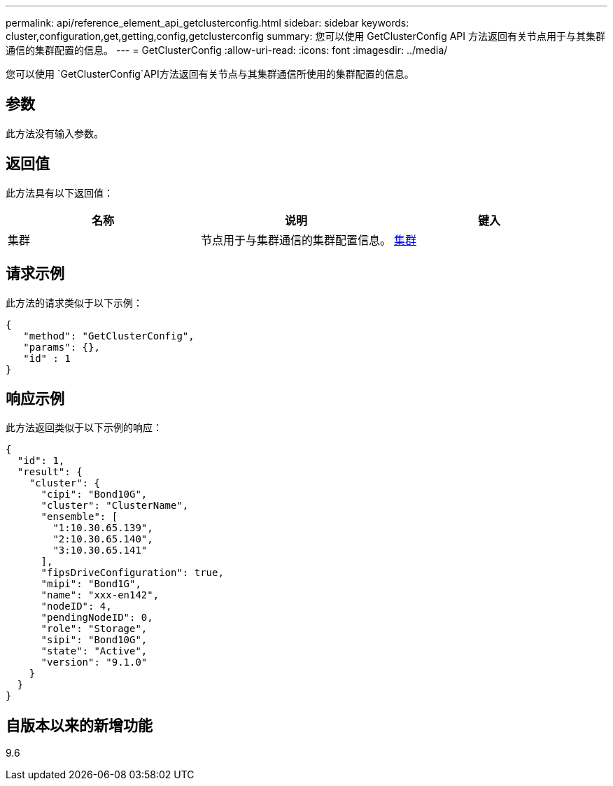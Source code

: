 ---
permalink: api/reference_element_api_getclusterconfig.html 
sidebar: sidebar 
keywords: cluster,configuration,get,getting,config,getclusterconfig 
summary: 您可以使用 GetClusterConfig API 方法返回有关节点用于与其集群通信的集群配置的信息。 
---
= GetClusterConfig
:allow-uri-read: 
:icons: font
:imagesdir: ../media/


[role="lead"]
您可以使用 `GetClusterConfig`API方法返回有关节点与其集群通信所使用的集群配置的信息。



== 参数

此方法没有输入参数。



== 返回值

此方法具有以下返回值：

|===
| 名称 | 说明 | 键入 


 a| 
集群
 a| 
节点用于与集群通信的集群配置信息。
 a| 
xref:reference_element_api_cluster.adoc[集群]

|===


== 请求示例

此方法的请求类似于以下示例：

[listing]
----
{
   "method": "GetClusterConfig",
   "params": {},
   "id" : 1
}
----


== 响应示例

此方法返回类似于以下示例的响应：

[listing]
----
{
  "id": 1,
  "result": {
    "cluster": {
      "cipi": "Bond10G",
      "cluster": "ClusterName",
      "ensemble": [
        "1:10.30.65.139",
        "2:10.30.65.140",
        "3:10.30.65.141"
      ],
      "fipsDriveConfiguration": true,
      "mipi": "Bond1G",
      "name": "xxx-en142",
      "nodeID": 4,
      "pendingNodeID": 0,
      "role": "Storage",
      "sipi": "Bond10G",
      "state": "Active",
      "version": "9.1.0"
    }
  }
}
----


== 自版本以来的新增功能

9.6
